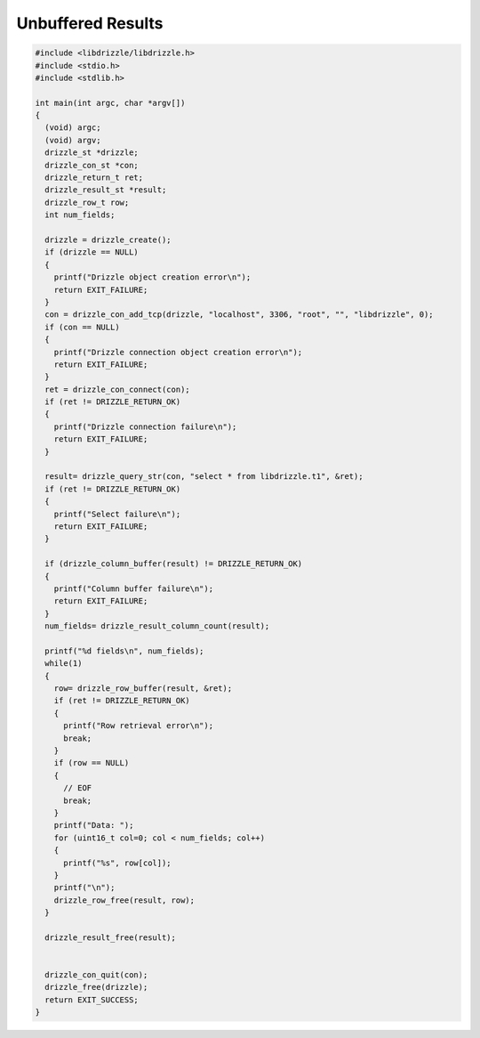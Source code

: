 Unbuffered Results
==================

.. code-block:: c

    #include <libdrizzle/libdrizzle.h>
    #include <stdio.h>
    #include <stdlib.h>

    int main(int argc, char *argv[])
    {
      (void) argc;
      (void) argv;
      drizzle_st *drizzle;
      drizzle_con_st *con;
      drizzle_return_t ret;
      drizzle_result_st *result;
      drizzle_row_t row;
      int num_fields;

      drizzle = drizzle_create();
      if (drizzle == NULL)
      {
        printf("Drizzle object creation error\n");
        return EXIT_FAILURE;
      }
      con = drizzle_con_add_tcp(drizzle, "localhost", 3306, "root", "", "libdrizzle", 0);
      if (con == NULL)
      {
        printf("Drizzle connection object creation error\n");
        return EXIT_FAILURE;
      }
      ret = drizzle_con_connect(con);
      if (ret != DRIZZLE_RETURN_OK)
      {
        printf("Drizzle connection failure\n");
        return EXIT_FAILURE;
      }

      result= drizzle_query_str(con, "select * from libdrizzle.t1", &ret);
      if (ret != DRIZZLE_RETURN_OK)
      {
        printf("Select failure\n");
        return EXIT_FAILURE;
      }

      if (drizzle_column_buffer(result) != DRIZZLE_RETURN_OK)
      {
        printf("Column buffer failure\n");
        return EXIT_FAILURE;
      }
      num_fields= drizzle_result_column_count(result);

      printf("%d fields\n", num_fields);
      while(1)
      {
        row= drizzle_row_buffer(result, &ret);
        if (ret != DRIZZLE_RETURN_OK)
        {
          printf("Row retrieval error\n");
          break;
        }
        if (row == NULL)
        {
          // EOF
          break;
        }
        printf("Data: ");
        for (uint16_t col=0; col < num_fields; col++)
        {
          printf("%s", row[col]);
        }
        printf("\n");
        drizzle_row_free(result, row);
      }

      drizzle_result_free(result);


      drizzle_con_quit(con);
      drizzle_free(drizzle);
      return EXIT_SUCCESS;
    }
